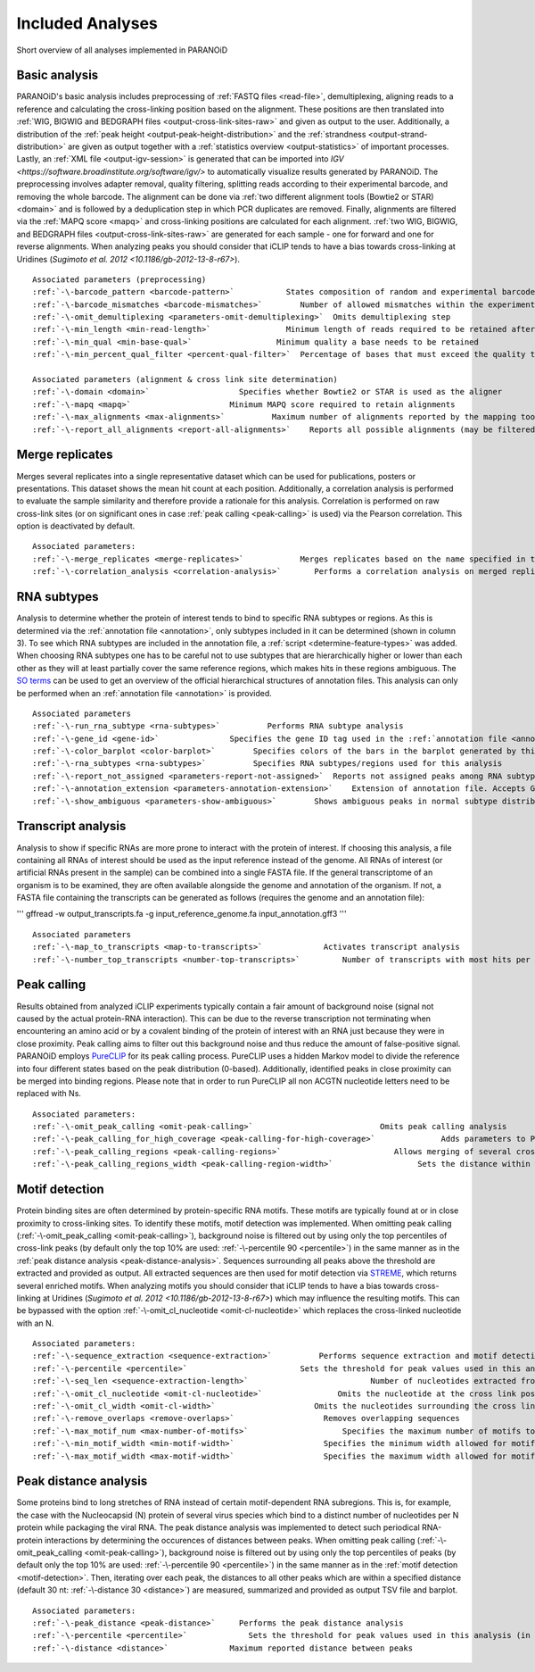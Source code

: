 .. _section-analyses:

Included Analyses
=================

Short overview of all analyses implemented in PARANOiD

.. _basic-analysis:

Basic analysis
--------------

PARANOiD's basic analysis includes preprocessing of :ref:`FASTQ files <read-file>`, demultiplexing, aligning reads to a reference and calculating the cross-linking position based on the alignment. These positions are then translated into :ref:`WIG, BIGWIG and BEDGRAPH files <output-cross-link-sites-raw>` and given as output to the user. Additionally, a distribution of the :ref:`peak height <output-peak-height-distribution>` and the :ref:`strandness <output-strand-distribution>` are given as output together with a :ref:`statistics overview <output-statistics>` of important processes. Lastly, an :ref:`XML file <output-igv-session>` is generated that can be imported into `IGV <https://software.broadinstitute.org/software/igv/>` to automatically visualize results generated by PARANOiD.
The preprocessing involves adapter removal, quality filtering, splitting reads according to their experimental barcode, and removing the whole barcode. The alignment can be done via :ref:`two different alignment tools (Bowtie2 or STAR) <domain>` and is followed by a deduplication step in which PCR duplicates are removed. Finally, alignments are filtered via the :ref:`MAPQ score <mapq>` and cross-linking positions are calculated for each alignment. :ref:`two WIG, BIGWIG, and BEDGRAPH files <output-cross-link-sites-raw>` are generated for each sample - one for forward and one for reverse alignments. When analyzing peaks you should consider that iCLIP tends to have a bias towards cross-linking at Uridines (`Sugimoto et al. 2012 <10.1186/gb-2012-13-8-r67>`).

.. parsed-literal::
    Associated parameters (preprocessing)
    :ref:`-\-barcode_pattern <barcode-pattern>`           States composition of random and experimental barcodes
    :ref:`-\-barcode_mismatches <barcode-mismatches>`        Number of allowed mismatches within the experimental barcode to still align it to its sample
    :ref:`-\-omit_demultiplexing <parameters-omit-demultiplexing>`  Omits demultiplexing step
    :ref:`-\-min_length <min-read-length>`                Minimum length of reads required to be retained after adapter removal
    :ref:`-\-min_qual <min-base-qual>`                  Minimum quality a base needs to be retained
    :ref:`-\-min_percent_qual_filter <percent-qual-filter>`  Percentage of bases that must exceed the quality threshold to retain the read 

    Associated parameters (alignment & cross link site determination)
    :ref:`-\-domain <domain>`                   Specifies whether Bowtie2 or STAR is used as the aligner
    :ref:`-\-mapq <mapq>`                     Minimum MAPQ score required to retain alignments
    :ref:`-\-max_alignments <max-alignments>`          Maximum number of alignments reported by the mapping tool
    :ref:`-\-report_all_alignments <report-all-alignments>`    Reports all possible alignments (may be filtered out later)

.. _merge-replicates-analysis:

Merge replicates
----------------

Merges several replicates into a single representative dataset which can be used for publications, posters or presentations. 
This dataset shows the mean hit count at each position. Additionally, a correlation analysis is performed to evaluate the sample similarity and therefore provide a rationale for this analysis. Correlation is performed on raw cross-link sites
(or on significant ones in case :ref:`peak calling <peak-calling>` is used) via the Pearson correlation.
This option is deactivated by default.

.. parsed-literal::
    Associated parameters:
    :ref:`-\-merge_replicates <merge-replicates>`            Merges replicates based on the name specified in the :ref:`barcode file <barcodes>`
    :ref:`-\-correlation_analysis <correlation-analysis>`       Performs a correlation analysis on merged replicates

.. _RNA-subtype-analysis:

RNA subtypes
------------

Analysis to determine whether the protein of interest tends to bind to specific RNA subtypes or regions. As this is determined 
via the :ref:`annotation file <annotation>`, only subtypes included in it can be determined (shown in column 3). 
To see which RNA subtypes are included in the annotation file, a :ref:`script <determine-feature-types>` was added. 
When choosing RNA subtypes one has to be careful not to use subtypes that are hierarchically higher or lower than each other as 
they will at least partially cover the same reference regions, which makes hits in these regions ambiguous. 
The `SO terms <https://github.com/The-Sequence-Ontology/SO-Ontologies/blob/master/Ontology_Files/subsets/SOFA.obo>`_ can 
be used to get an overview of the official hierarchical structures of annotation files. 
This analysis can only be performed when an :ref:`annotation file <annotation>` is provided.

.. parsed-literal::
    Associated parameters
    :ref:`-\-run_rna_subtype <rna-subtypes>`          Performs RNA subtype analysis
    :ref:`-\-gene_id <gene-id>`               Specifies the gene ID tag used in the :ref:`annotation file <annotation>`
    :ref:`-\-color_barplot <color-barplot>`        Specifies colors of the bars in the barplot generated by this analysisanalysis
    :ref:`-\-rna_subtypes <rna-subtypes>`          Specifies RNA subtypes/regions used for this analysis
    :ref:`-\-report_not_assigned <parameters-report-not-assigned>`  Reports not assigned peaks among RNA subtypes
    :ref:`-\-annotation_extension <parameters-annotation-extension>`    Extension of annotation file. Accepts GFF (for GFF3) or GTF
    :ref:`-\-show_ambiguous <parameters-show-ambiguous>`        Shows ambiguous peaks in normal subtype distribution

.. _transcript-analysis:

Transcript analysis
-------------------

Analysis to show if specific RNAs are more prone to interact with the protein of interest. 
If choosing this analysis, a file containing all RNAs of interest should be used as the input reference instead of the genome. 
All RNAs of interest (or artificial RNAs present in the sample) can be combined into a single FASTA file. If the general 
transcriptome of an organism is to be examined, they are often available alongside the genome and annotation of the organism. 
If not, a FASTA file containing the transcripts can be generated as follows (requires the genome and an annotation file):

'''
gffread -w output_transcripts.fa -g input_reference_genome.fa input_annotation.gff3
'''

.. parsed-literal::
    Associated parameters
    :ref:`-\-map_to_transcripts <map-to-transcripts>`             Activates transcript analysis
    :ref:`-\-number_top_transcripts <number-top-transcripts>`         Number of transcripts with most hits per sample that are offered as output

.. _peak-calling:

Peak calling
------------

Results obtained from analyzed iCLIP experiments typically contain a fair amount of background noise (signal not caused by
the actual protein-RNA interaction). This can be due to the reverse transcription not terminating when encountering an
amino acid or by a covalent binding of the protein of interest with an RNA just because they were in close proximity. Peak calling aims to filter out this background noise and thus reduce the amount of false-positive signal. 
PARANOiD employs `PureCLIP <https://github.com/skrakau/PureCLIP>`_ for its peak calling process. PureCLIP uses a hidden Markov model
to divide the reference into four different states based on the peak distribution (0-based). Additionally, identified peaks in close proximity 
can be merged into binding regions. Please note that in order to run PureCLIP all non ACGTN nucleotide letters need to be replaced with Ns.

.. parsed-literal::
    Associated parameters:
    :ref:`-\-omit_peak_calling <omit-peak-calling>`                           Omits peak calling analysis
    :ref:`-\-peak_calling_for_high_coverage <peak-calling-for-high-coverage>`              Adds parameters to PureCLIP which can allow its successful execution for high coverage samples
    :ref:`-\-peak_calling_regions <peak-calling-regions>`                        Allows merging of several cross-link sites in close proximity to a cross link region
    :ref:`-\-peak_calling_regions_width <peak-calling-region-width>`                  Sets the distance within which cross-link sites in close proximity are allowed to be merged

.. _motif-detection:

Motif detection
---------------

Protein binding sites are often determined by protein-specific RNA motifs. These motifs are typically found at or in close proximity to cross-linking sites. To identify these motifs, motif detection was implemented. When omitting peak calling (:ref:`-\-omit_peak_calling <omit-peak-calling>`), background noise is filtered out by using only the top percentiles of cross-link peaks (by default only the top 10% are used: :ref:`-\-percentile 90 <percentile>`) in the same manner as in the :ref:`peak distance analysis <peak-distance-analysis>`. Sequences surrounding all peaks above the threshold are extracted and provided as output. All extracted sequences are then used for motif detection via `STREME <https://meme-suite.org/meme/doc/streme.html>`_, which returns several enriched motifs. When analyzing motifs you should consider that iCLIP tends to have a bias towards cross-linking at Uridines (`Sugimoto et al. 2012 <10.1186/gb-2012-13-8-r67>`) which may influence the resulting motifs. This can be bypassed with the option :ref:`-\-omit_cl_nucleotide <omit-cl-nucleotide>` which replaces the cross-linked nucleotide with an N.

.. parsed-literal::
    Associated parameters:
    :ref:`-\-sequence_extraction <sequence-extraction>`          Performs sequence extraction and motif detection
    :ref:`-\-percentile <percentile>`                        Sets the threshold for peak values used in this analysis (in percentiles)
    :ref:`-\-seq_len <sequence-extraction-length>`                          Number of nucleotides extracted from each side of a cross-link site
    :ref:`-\-omit_cl_nucleotide <omit-cl-nucleotide>`                Omits the nucleotide at the cross link position
    :ref:`-\-omit_cl_width <omit-cl-width>`                     Omits the nucleotides surrounding the cross link position
    :ref:`-\-remove_overlaps <remove-overlaps>`                   Removes overlapping sequences 
    :ref:`-\-max_motif_num <max-number-of-motifs>`                    Specifies the maximum number of motifs to generate
    :ref:`-\-min_motif_width <min-motif-width>`                   Specifies the minimum width allowed for motifs
    :ref:`-\-max_motif_width <max-motif-width>`                   Specifies the maximum width allowed for motifs

.. _peak-distance-analysis:

Peak distance analysis
----------------------

Some proteins bind to long stretches of RNA instead of certain motif-dependent RNA subregions. This is, for example, the case with the Nucleocapsid (N) protein of several virus species which bind to a distinct number of nucleotides per N protein while packaging the viral RNA. The peak distance analysis was implemented to detect such periodical RNA-protein interactions by determining the occurences of distances between peaks. When omitting peak calling (:ref:`-\-omit_peak_calling <omit-peak-calling>`), background noise is filtered out by using only the top percentiles of peaks (by default only the top 10% are used: :ref:`-\-percentile 90 <percentile>`) in the same manner as in the :ref:`motif detection <motif-detection>`. Then, iterating over each peak, the distances to all other peaks which are within a specified distance (default 30 nt: :ref:`-\-distance 30 <distance>`) are measured, summarized and provided as output TSV file and barplot.

.. parsed-literal::
    Associated parameters:
    :ref:`-\-peak_distance <peak-distance>`     Performs the peak distance analysis
    :ref:`-\-percentile <percentile>`             Sets the threshold for peak values used in this analysis (in percentiles)
    :ref:`-\-distance <distance>`             Maximum reported distance between peaks
